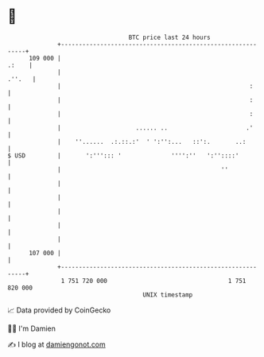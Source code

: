 * 👋

#+begin_example
                                     BTC price last 24 hours                    
                 +------------------------------------------------------------+ 
         109 000 |                                                      .:    | 
                 |                                                     .''.   | 
                 |                                                     :      | 
                 |                                                     :      | 
                 |                                                     :      | 
                 |                     ...... ..                      .'      | 
                 |    ''......  .:.::.:'  ' ':'':...   ::':.       ..:        | 
   $ USD         |       ':'''::: '              '''':''   ':''::::'          | 
                 |                                             ''             | 
                 |                                                            | 
                 |                                                            | 
                 |                                                            | 
                 |                                                            | 
                 |                                                            | 
         107 000 |                                                            | 
                 +------------------------------------------------------------+ 
                  1 751 720 000                                  1 751 820 000  
                                         UNIX timestamp                         
#+end_example
📈 Data provided by CoinGecko

🧑‍💻 I'm Damien

✍️ I blog at [[https://www.damiengonot.com][damiengonot.com]]
